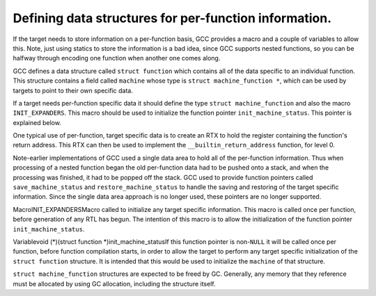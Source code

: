 .. _per-function-data:

Defining data structures for per-function information.
******************************************************

.. index:: per-function data

.. index:: data structures

If the target needs to store information on a per-function basis, GCC
provides a macro and a couple of variables to allow this.  Note, just
using statics to store the information is a bad idea, since GCC supports
nested functions, so you can be halfway through encoding one function
when another one comes along.

GCC defines a data structure called ``struct function`` which
contains all of the data specific to an individual function.  This
structure contains a field called ``machine`` whose type is
``struct machine_function *``, which can be used by targets to point
to their own specific data.

If a target needs per-function specific data it should define the type
``struct machine_function`` and also the macro ``INIT_EXPANDERS``.
This macro should be used to initialize the function pointer
``init_machine_status``.  This pointer is explained below.

One typical use of per-function, target specific data is to create an
RTX to hold the register containing the function's return address.  This
RTX can then be used to implement the ``__builtin_return_address``
function, for level 0.

Note-earlier implementations of GCC used a single data area to hold
all of the per-function information.  Thus when processing of a nested
function began the old per-function data had to be pushed onto a
stack, and when the processing was finished, it had to be popped off the
stack.  GCC used to provide function pointers called
``save_machine_status`` and ``restore_machine_status`` to handle
the saving and restoring of the target specific information.  Since the
single data area approach is no longer used, these pointers are no
longer supported.

.. index:: INIT_EXPANDERS

MacroINIT_EXPANDERSMacro called to initialize any target specific information.  This macro
is called once per function, before generation of any RTL has begun.
The intention of this macro is to allow the initialization of the
function pointer ``init_machine_status``.

.. index:: init_machine_status

Variablevoid (*)(struct function *)init_machine_statusIf this function pointer is non-``NULL`` it will be called once per
function, before function compilation starts, in order to allow the
target to perform any target specific initialization of the
``struct function`` structure.  It is intended that this would be
used to initialize the ``machine`` of that structure.

``struct machine_function`` structures are expected to be freed by GC.
Generally, any memory that they reference must be allocated by using
GC allocation, including the structure itself.

